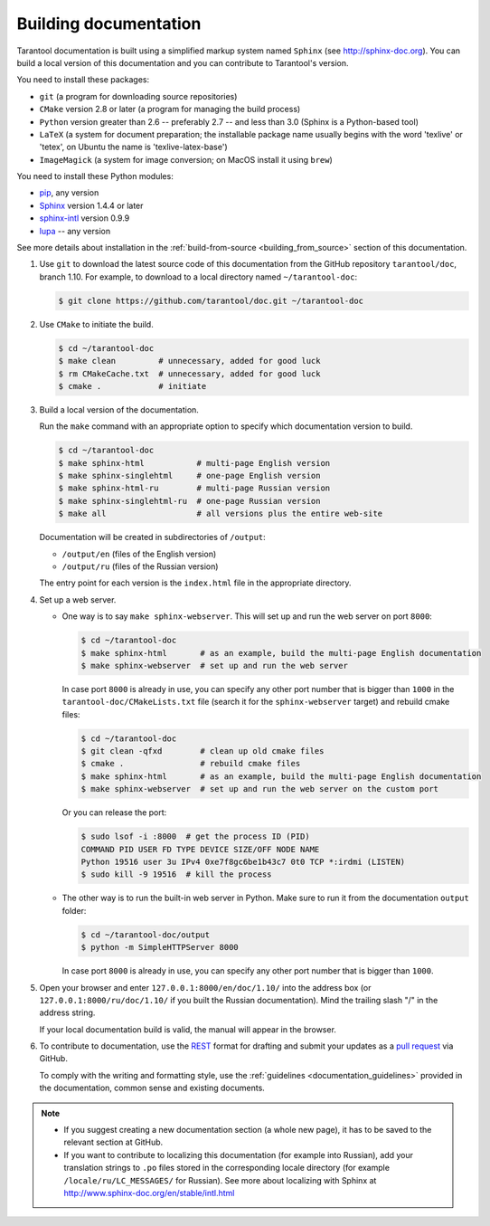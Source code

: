 .. _building_documentation:

-------------------------------------------------------------------------------
Building documentation
-------------------------------------------------------------------------------

Tarantool documentation is built using a simplified markup system named ``Sphinx``
(see http://sphinx-doc.org). You can build a local version of this documentation
and you can contribute to Tarantool's version.

You need to install these packages:

* ``git`` (a program for downloading source repositories)
* ``CMake`` version 2.8 or later (a program for managing the build process)
* ``Python`` version greater than 2.6 -- preferably 2.7 -- and less than 3.0
  (Sphinx is a Python-based tool)
* ``LaTeX`` (a system for document preparation; the installable
  package name usually begins with the word 'texlive' or 'tetex', on Ubuntu
  the name is 'texlive-latex-base')
* ``ImageMagick`` (a system for image conversion; on MacOS install it using
  ``brew``)

You need to install these Python modules:

* `pip <https://pypi.python.org/pypi/pip>`_, any version
* `Sphinx <https://pypi.python.org/pypi/Sphinx>`_ version 1.4.4 or later
* `sphinx-intl <https://pypi.python.org/pypi/sphinx-intl>`_ version 0.9.9
* `lupa <https://pypi.python.org/pypi/lupa>`_ -- any version

See more details about installation in the :ref:`build-from-source <building_from_source>`
section of this documentation.

1. Use ``git`` to download the latest source code of this documentation from the
   GitHub repository ``tarantool/doc``, branch 1.10. For example, to download to a local
   directory named ``~/tarantool-doc``:

   .. code-block:: console

       $ git clone https://github.com/tarantool/doc.git ~/tarantool-doc

2. Use ``CMake`` to initiate the build.

   .. code-block:: console

       $ cd ~/tarantool-doc
       $ make clean         # unnecessary, added for good luck
       $ rm CMakeCache.txt  # unnecessary, added for good luck
       $ cmake .            # initiate

3. Build a local version of the documentation.

   Run the ``make`` command with an appropriate option to specify which
   documentation version to build.

   .. code-block:: console

       $ cd ~/tarantool-doc
       $ make sphinx-html           # multi-page English version
       $ make sphinx-singlehtml     # one-page English version
       $ make sphinx-html-ru        # multi-page Russian version
       $ make sphinx-singlehtml-ru  # one-page Russian version
       $ make all                   # all versions plus the entire web-site

   Documentation will be created in subdirectories of ``/output``:

   * ``/output/en`` (files of the English version)
   * ``/output/ru`` (files of the Russian version)

   The entry point for each version is the ``index.html`` file in the appropriate
   directory.

4. Set up a web server.

   * One way is to say ``make sphinx-webserver``.
     This will set up and run the web server on port ``8000``:

     .. code-block:: console

         $ cd ~/tarantool-doc
         $ make sphinx-html       # as an example, build the multi-page English documentation
         $ make sphinx-webserver  # set up and run the web server

     In case port ``8000`` is already in use, you can specify any other port
     number that is bigger than ``1000`` in the ``tarantool-doc/CMakeLists.txt``
     file (search it for the ``sphinx-webserver`` target) and rebuild cmake
     files:

     .. code-block:: console

         $ cd ~/tarantool-doc
         $ git clean -qfxd        # clean up old cmake files
         $ cmake .                # rebuild cmake files
         $ make sphinx-html       # as an example, build the multi-page English documentation
         $ make sphinx-webserver  # set up and run the web server on the custom port

     Or you can release the port:

     .. code-block:: console

         $ sudo lsof -i :8000  # get the process ID (PID)
         COMMAND PID USER FD TYPE DEVICE SIZE/OFF NODE NAME
         Python 19516 user 3u IPv4 0xe7f8gc6be1b43c7 0t0 TCP *:irdmi (LISTEN)
         $ sudo kill -9 19516  # kill the process

   * The other way is to run the built-in web server in Python.
     Make sure to run it from the documentation ``output`` folder:

     .. code-block:: console

         $ cd ~/tarantool-doc/output
         $ python -m SimpleHTTPServer 8000

     In case port ``8000`` is already in use, you can specify any other port
     number that is bigger than ``1000``.

5. Open your browser and enter ``127.0.0.1:8000/en/doc/1.10/`` into the address
   box (or ``127.0.0.1:8000/ru/doc/1.10/`` if you built the Russian documentation).
   Mind the trailing slash "/" in the address string.

   If your local documentation build is valid, the manual will appear in
   the browser.

6. To contribute to documentation, use the
   `REST <http://docutils.sourceforge.net/docs/user/rst/quickstart.html>`_
   format for drafting and submit your updates as a
   `pull request <https://help.github.com/articles/creating-a-pull-request/>`_
   via GitHub.

   To comply with the writing and formatting style, use the
   :ref:`guidelines <documentation_guidelines>` provided in the documentation,
   common sense and existing documents.

.. NOTE::

    * If you suggest creating a new documentation section (a whole new
      page), it has to be saved to the relevant section at GitHub.

    * If you want to contribute to localizing this documentation (for example into
      Russian), add your translation strings to ``.po`` files stored in the
      corresponding locale directory (for example ``/locale/ru/LC_MESSAGES/``
      for Russian). See more about localizing with Sphinx at
      http://www.sphinx-doc.org/en/stable/intl.html

